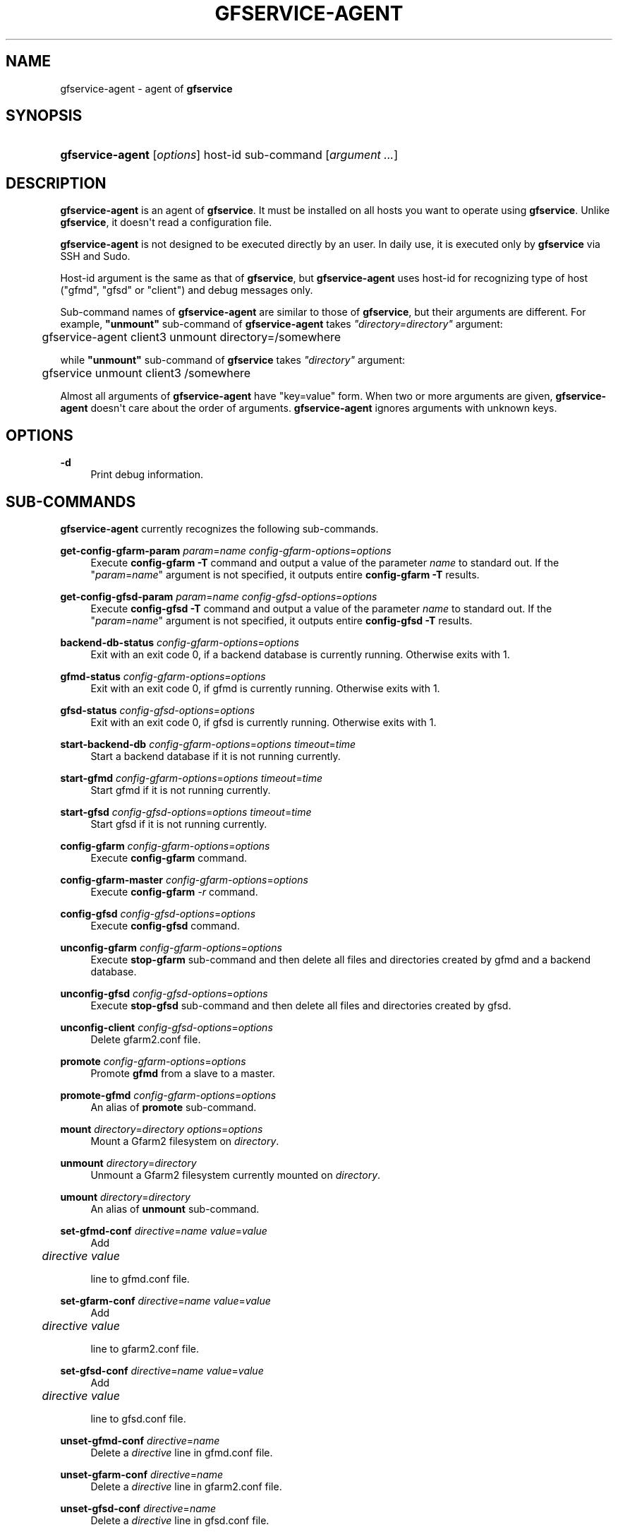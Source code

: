 '\" t
.\"     Title: gfservice-agent
.\"    Author: [FIXME: author] [see http://docbook.sf.net/el/author]
.\" Generator: DocBook XSL Stylesheets v1.76.1 <http://docbook.sf.net/>
.\"      Date: 6 Jun 2013
.\"    Manual: Gfarm
.\"    Source: Gfarm
.\"  Language: English
.\"
.TH "GFSERVICE\-AGENT" "1" "6 Jun 2013" "Gfarm" "Gfarm"
.\" -----------------------------------------------------------------
.\" * Define some portability stuff
.\" -----------------------------------------------------------------
.\" ~~~~~~~~~~~~~~~~~~~~~~~~~~~~~~~~~~~~~~~~~~~~~~~~~~~~~~~~~~~~~~~~~
.\" http://bugs.debian.org/507673
.\" http://lists.gnu.org/archive/html/groff/2009-02/msg00013.html
.\" ~~~~~~~~~~~~~~~~~~~~~~~~~~~~~~~~~~~~~~~~~~~~~~~~~~~~~~~~~~~~~~~~~
.ie \n(.g .ds Aq \(aq
.el       .ds Aq '
.\" -----------------------------------------------------------------
.\" * set default formatting
.\" -----------------------------------------------------------------
.\" disable hyphenation
.nh
.\" disable justification (adjust text to left margin only)
.ad l
.\" -----------------------------------------------------------------
.\" * MAIN CONTENT STARTS HERE *
.\" -----------------------------------------------------------------
.SH "NAME"
gfservice-agent \- agent of \fBgfservice\fR
.SH "SYNOPSIS"
.HP \w'\fBgfservice\-agent\fR\ 'u
\fBgfservice\-agent\fR [\fIoptions\fR] host\-id sub\-command [\fIargument\ \&.\&.\&.\fR]
.SH "DESCRIPTION"
.PP

\fBgfservice\-agent\fR
is an agent of
\fBgfservice\fR\&. It must be installed on all hosts you want to operate using
\fBgfservice\fR\&. Unlike
\fBgfservice\fR, it doesn\*(Aqt read a configuration file\&.
.PP

\fBgfservice\-agent\fR
is not designed to be executed directly by an user\&. In daily use, it is executed only by
\fBgfservice\fR
via SSH and Sudo\&.
.PP
Host\-id argument is the same as that of
\fBgfservice\fR, but
\fBgfservice\-agent\fR
uses host\-id for recognizing type of host ("gfmd", "gfsd" or "client") and debug messages only\&.
.PP
Sub\-command names of
\fBgfservice\-agent\fR
are similar to those of
\fBgfservice\fR, but their arguments are different\&. For example,
\fB"unmount"\fR
sub\-command of
\fBgfservice\-agent\fR
takes
\fI"directory=\fR\fI\fIdirectory\fR\fR\fI"\fR
argument:
.sp
.if n \{\
.RS 4
.\}
.nf
	gfservice\-agent client3 unmount directory=/somewhere
.fi
.if n \{\
.RE
.\}
.PP
while
\fB"unmount"\fR
sub\-command of
\fBgfservice\fR
takes
\fI"directory"\fR
argument:
.sp
.if n \{\
.RS 4
.\}
.nf
	gfservice unmount client3 /somewhere
.fi
.if n \{\
.RE
.\}
.PP
Almost all arguments of
\fBgfservice\-agent\fR
have "key=value" form\&. When two or more arguments are given,
\fBgfservice\-agent\fR
doesn\*(Aqt care about the order of arguments\&.
\fBgfservice\-agent\fR
ignores arguments with unknown keys\&.
.SH "OPTIONS"
.PP
\fB\-d\fR
.RS 4
Print debug information\&.
.RE
.SH "SUB-COMMANDS"
.PP

\fBgfservice\-agent\fR
currently recognizes the following sub\-commands\&.
.PP
\fBget\-config\-gfarm\-param\fR \fIparam\fR=\fIname\fR \fIconfig\-gfarm\-options\fR=\fIoptions\fR
.RS 4
Execute
\fBconfig\-gfarm \-T\fR
command and output a value of the parameter
\fIname\fR
to standard out\&. If the "\fIparam\fR=\fIname\fR" argument is not specified, it outputs entire
\fBconfig\-gfarm \-T\fR
results\&.
.RE
.PP
\fBget\-config\-gfsd\-param\fR \fIparam\fR=\fIname\fR \fIconfig\-gfsd\-options\fR=\fIoptions\fR
.RS 4
Execute
\fBconfig\-gfsd \-T\fR
command and output a value of the parameter
\fIname\fR
to standard out\&. If the "\fIparam\fR=\fIname\fR" argument is not specified, it outputs entire
\fBconfig\-gfsd \-T\fR
results\&.
.RE
.PP
\fBbackend\-db\-status\fR \fIconfig\-gfarm\-options\fR=\fIoptions\fR
.RS 4
Exit with an exit code 0, if a backend database is currently running\&. Otherwise exits with 1\&.
.RE
.PP
\fBgfmd\-status\fR \fIconfig\-gfarm\-options\fR=\fIoptions\fR
.RS 4
Exit with an exit code 0, if gfmd is currently running\&. Otherwise exits with 1\&.
.RE
.PP
\fBgfsd\-status\fR \fIconfig\-gfsd\-options\fR=\fIoptions\fR
.RS 4
Exit with an exit code 0, if gfsd is currently running\&. Otherwise exits with 1\&.
.RE
.PP
\fBstart\-backend\-db\fR \fIconfig\-gfarm\-options\fR=\fIoptions\fR \fItimeout\fR=\fItime\fR
.RS 4
Start a backend database if it is not running currently\&.
.RE
.PP
\fBstart\-gfmd\fR \fIconfig\-gfarm\-options\fR=\fIoptions\fR \fItimeout\fR=\fItime\fR
.RS 4
Start gfmd if it is not running currently\&.
.RE
.PP
\fBstart\-gfsd\fR \fIconfig\-gfsd\-options\fR=\fIoptions\fR \fItimeout\fR=\fItime\fR
.RS 4
Start gfsd if it is not running currently\&.
.RE
.PP
\fBconfig\-gfarm\fR \fIconfig\-gfarm\-options\fR=\fIoptions\fR
.RS 4
Execute
\fBconfig\-gfarm\fR
command\&.
.RE
.PP
\fBconfig\-gfarm\-master\fR \fIconfig\-gfarm\-options\fR=\fIoptions\fR
.RS 4
Execute
\fBconfig\-gfarm\fR
\fI\-r\fR
command\&.
.RE
.PP
\fBconfig\-gfsd\fR \fIconfig\-gfsd\-options\fR=\fIoptions\fR
.RS 4
Execute
\fBconfig\-gfsd\fR
command\&.
.RE
.PP
\fBunconfig\-gfarm\fR \fIconfig\-gfarm\-options\fR=\fIoptions\fR
.RS 4
Execute
\fBstop\-gfarm\fR
sub\-command and then delete all files and directories created by gfmd and a backend database\&.
.RE
.PP
\fBunconfig\-gfsd\fR \fIconfig\-gfsd\-options\fR=\fIoptions\fR
.RS 4
Execute
\fBstop\-gfsd\fR
sub\-command and then delete all files and directories created by gfsd\&.
.RE
.PP
\fBunconfig\-client\fR \fIconfig\-gfsd\-options\fR=\fIoptions\fR
.RS 4
Delete
gfarm2\&.conf
file\&.
.RE
.PP
\fBpromote\fR \fIconfig\-gfarm\-options\fR=\fIoptions\fR
.RS 4
Promote
\fBgfmd\fR
from a slave to a master\&.
.RE
.PP
\fBpromote\-gfmd\fR \fIconfig\-gfarm\-options\fR=\fIoptions\fR
.RS 4
An alias of
\fBpromote\fR
sub\-command\&.
.RE
.PP
\fBmount\fR \fIdirectory\fR=\fIdirectory\fR \fIoptions\fR=\fIoptions\fR
.RS 4
Mount a Gfarm2 filesystem on
\fIdirectory\fR\&.
.RE
.PP
\fBunmount\fR \fIdirectory\fR=\fIdirectory\fR
.RS 4
Unmount a Gfarm2 filesystem currently mounted on
\fIdirectory\fR\&.
.RE
.PP
\fBumount\fR \fIdirectory\fR=\fIdirectory\fR
.RS 4
An alias of
\fBunmount\fR
sub\-command\&.
.RE
.PP
\fBset\-gfmd\-conf\fR \fIdirective\fR=\fIname\fR \fIvalue\fR=\fIvalue\fR
.RS 4
Add
.sp
.if n \{\
.RS 4
.\}
.nf
	\fIdirective\fR \fIvalue\fR
.fi
.if n \{\
.RE
.\}
.sp
line to
gfmd\&.conf
file\&.
.RE
.PP
\fBset\-gfarm\-conf\fR \fIdirective\fR=\fIname\fR \fIvalue\fR=\fIvalue\fR
.RS 4
Add
.sp
.if n \{\
.RS 4
.\}
.nf
	\fIdirective\fR \fIvalue\fR
.fi
.if n \{\
.RE
.\}
.sp
line to
gfarm2\&.conf
file\&.
.RE
.PP
\fBset\-gfsd\-conf\fR \fIdirective\fR=\fIname\fR \fIvalue\fR=\fIvalue\fR
.RS 4
Add
.sp
.if n \{\
.RS 4
.\}
.nf
	\fIdirective\fR \fIvalue\fR
.fi
.if n \{\
.RE
.\}
.sp
line to
gfsd\&.conf
file\&.
.RE
.PP
\fBunset\-gfmd\-conf\fR \fIdirective\fR=\fIname\fR
.RS 4
Delete a
\fIdirective\fR
line in
gfmd\&.conf
file\&.
.RE
.PP
\fBunset\-gfarm\-conf\fR \fIdirective\fR=\fIname\fR
.RS 4
Delete a
\fIdirective\fR
line in
gfarm2\&.conf
file\&.
.RE
.PP
\fBunset\-gfsd\-conf\fR \fIdirective\fR=\fIname\fR
.RS 4
Delete a
\fIdirective\fR
line in
gfsd\&.conf
file\&.
.RE
.PP
\fBbackup\-backend\-db\fR
.RS 4
Backup a backend database and output the backup data to standard out\&.
.RE
.PP
\fBbackup\-gfmd\-conf\fR
.RS 4
Output
gfmd\&.conf
file to standard out\&.
.RE
.PP
\fBbackup\-gfarm\-conf\fR
.RS 4
Output
gfarm2\&.conf
file to standard out\&.
.RE
.PP
\fBbackup\-gfsd\-conf\fR
.RS 4
Output
gfsd\&.conf
file to standard out\&.
.RE
.PP
\fBbackup\-usermap\fR
.RS 4
Output
usermap
file to standard out\&.
.RE
.PP
\fBbackup\-shared\-key\fR
.RS 4
Output
$HOME/\&.gfarm_shared_key
file to standard out\&.
.RE
.PP
\fBrestore\-backend\-db\fR
.RS 4
Restore a backend database\&. The backup data are read from standard in\&.
.RE
.PP
\fBrestore\-gfmd\-conf\fR
.RS 4
Restore
gfmd\&.conf
file\&. The backup data are read from standard in\&.
.RE
.PP
\fBrestore\-gfarm\-conf\fR
.RS 4
Restore
gfarm2\&.conf
file\&. The backup data are read from standard in\&.
.RE
.PP
\fBrestore\-gfsd\-conf\fR
.RS 4
Restore
gfsd\&.conf
file\&. The backup data are read from standard in\&.
.RE
.PP
\fBrestore\-usermap\fR
.RS 4
Restore
usermap
file\&. The backup data are read from standard in\&.
.RE
.PP
\fBrestore\-shared\-key\fR
.RS 4
Restore
$HOME/\&.gfarm_shared_key
file\&. The backup data are read from standard in\&.
.RE
.PP
\fBgfcmd\fR \fIcmd\fR=\fIcommand\-name\fR \fIargs\fR="\fIcommand\-argument \&.\&.\&.\fR"
.RS 4
Execute a Gfarm command\&.
.RE

